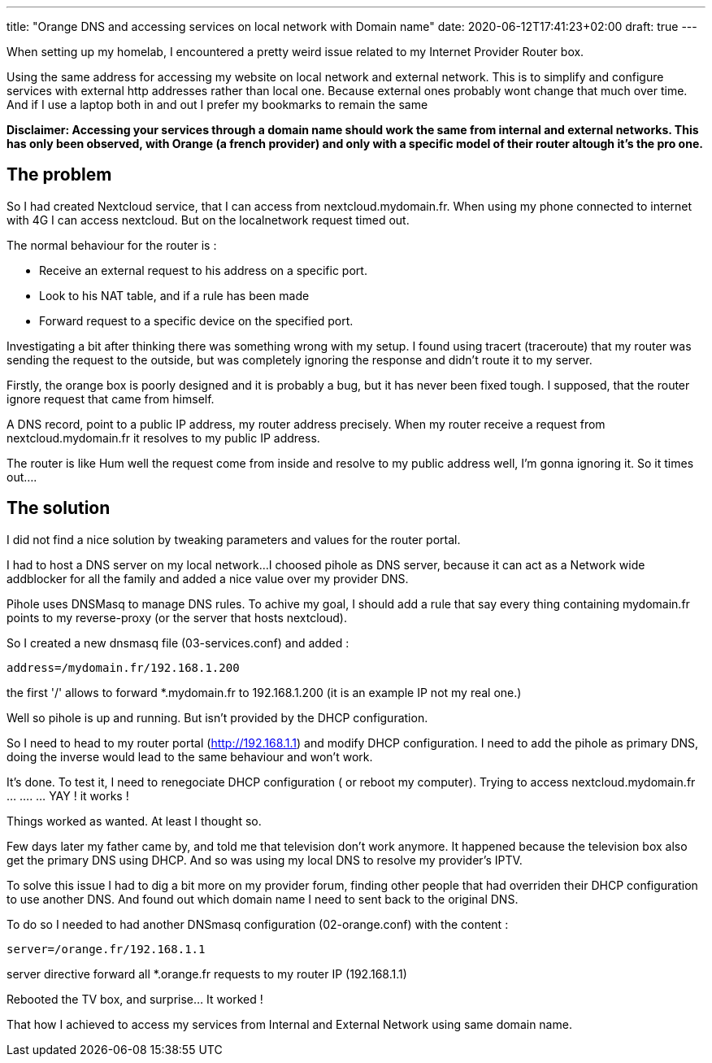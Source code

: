 ---
title: "Orange DNS and accessing services on local network with Domain name"
date: 2020-06-12T17:41:23+02:00
draft: true
---

When setting up my homelab, I encountered a pretty weird issue related to my Internet Provider Router box.

Using the same address for accessing my website on local network and external network.
This is to simplify and configure services with external http addresses rather than local one. 
Because external ones probably wont change that much over time. And if I use a laptop both in and out I prefer my bookmarks to remain the same

***Disclaimer*: Accessing your services through a domain name should work the same from internal and external networks. This has only been observed, with Orange (a french provider) and only with a specific model of their router altough it's the pro one.**


## The problem

So I had created Nextcloud service, that I can access from nextcloud.mydomain.fr.
When using my phone connected to internet with 4G I can access nextcloud.
But on the localnetwork request timed out.

.The normal behaviour for the router is :
* Receive an external request to his address on a specific port.
* Look to his NAT table, and if a rule has been made
* Forward request to a specific device on the specified port.

Investigating a bit after thinking there was something wrong with my setup. I found using tracert (traceroute) that my router was sending the request to the outside, but was completely ignoring the response and didn't route it to my server.

Firstly, the orange box is poorly designed and it is probably a bug, but it has never been fixed tough. 
I supposed, that the router ignore request that came from himself.

A DNS record, point to a public IP address, my router address precisely. 
When my router receive a request from nextcloud.mydomain.fr it resolves to my public IP address. 

The router is like Hum well the request come from inside and resolve to my public address well, I'm gonna ignoring it. 
So it times out....

## The solution

I did not find a nice solution by tweaking parameters and values for the router portal.

I had to host a DNS server on my local network...
I choosed pihole as DNS server, because it can act as a Network wide addblocker for all the family and added a nice value over my provider DNS.

Pihole uses DNSMasq to manage DNS rules.
To achive my goal, I should add a rule that say every thing containing mydomain.fr points to my reverse-proxy (or the server that hosts nextcloud).

So I created a new dnsmasq file (03-services.conf) and added :
```
address=/mydomain.fr/192.168.1.200 
```
the first '/' allows to forward *.mydomain.fr to 192.168.1.200 (it is an example IP not my real one.)

Well so pihole is up and running. 
But isn't provided by the DHCP configuration.

So I need to head to my router portal (http://192.168.1.1)
and modify DHCP configuration.
I need to add the pihole as primary DNS, doing the inverse would lead to the same behaviour and won't work.

It's done. To test it, I need to renegociate DHCP configuration ( or reboot my computer).
Trying to access nextcloud.mydomain.fr ... .... ... YAY ! it works !

Things worked as wanted. At least I thought so.

Few days later my father came by, and told me that television don't work anymore.
It happened because the television box also get the primary DNS using DHCP. And so was using my local DNS to resolve my provider's IPTV.

To solve this issue I had to dig a bit more on my provider forum, finding other people that had overriden their DHCP configuration to use another DNS.
And found out which domain name I need to sent back to the original DNS.

To do so I needed to had another DNSmasq configuration (02-orange.conf) with the content :
```
server=/orange.fr/192.168.1.1
```
server directive forward all *.orange.fr requests to my router IP (192.168.1.1)

Rebooted the TV box, and surprise... It worked !

That how I achieved to access my services from Internal and External Network using same domain name.